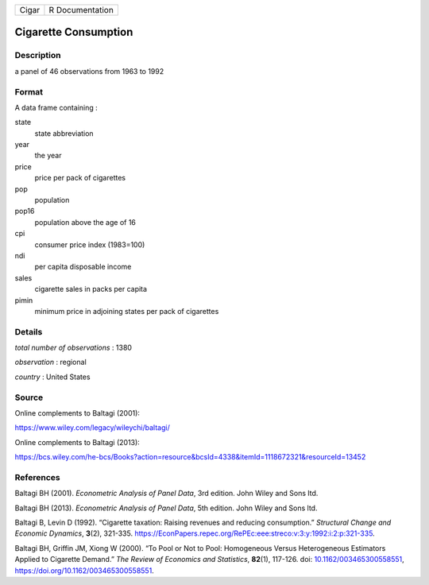 ===== ===============
Cigar R Documentation
===== ===============

Cigarette Consumption
---------------------

Description
~~~~~~~~~~~

a panel of 46 observations from 1963 to 1992

Format
~~~~~~

A data frame containing :

state
   state abbreviation

year
   the year

price
   price per pack of cigarettes

pop
   population

pop16
   population above the age of 16

cpi
   consumer price index (1983=100)

ndi
   per capita disposable income

sales
   cigarette sales in packs per capita

pimin
   minimum price in adjoining states per pack of cigarettes

Details
~~~~~~~

*total number of observations* : 1380

*observation* : regional

*country* : United States

Source
~~~~~~

Online complements to Baltagi (2001):

https://www.wiley.com/legacy/wileychi/baltagi/

Online complements to Baltagi (2013):

https://bcs.wiley.com/he-bcs/Books?action=resource&bcsId=4338&itemId=1118672321&resourceId=13452

References
~~~~~~~~~~

Baltagi BH (2001). *Econometric Analysis of Panel Data*, 3rd edition.
John Wiley and Sons ltd.

Baltagi BH (2013). *Econometric Analysis of Panel Data*, 5th edition.
John Wiley and Sons ltd.

Baltagi B, Levin D (1992). “Cigarette taxation: Raising revenues and
reducing consumption.” *Structural Change and Economic Dynamics*,
**3**\ (2), 321-335.
https://EconPapers.repec.org/RePEc:eee:streco:v:3:y:1992:i:2:p:321-335.

Baltagi BH, Griffin JM, Xiong W (2000). “To Pool or Not to Pool:
Homogeneous Versus Heterogeneous Estimators Applied to Cigarette
Demand.” *The Review of Economics and Statistics*, **82**\ (1), 117-126.
doi:
`10.1162/003465300558551 <https://doi.org/10.1162/003465300558551>`__,
https://doi.org/10.1162/003465300558551.
